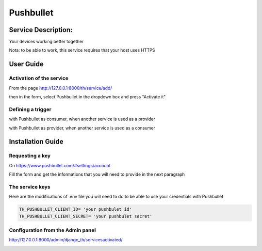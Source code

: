 Pushbullet
==========

Service Description:
--------------------

Your devices working better together

Nota: to be able to work, this service requires that your host uses HTTPS

User Guide
----------

Activation of the service
~~~~~~~~~~~~~~~~~~~~~~~~~

From the page http://127.0.0.1:8000/th/service/add/

.. image:: https://raw.githubusercontent.com/foxmask/django-th/master/docs/installation_guide/public_service_wallabag_add.png
   :alt: My Activated Services

then in the form, select Pushbullet in the dropdown box and press "Activate it"

Defining a trigger
~~~~~~~~~~~~~~~~~~

with Pushbullet as consumer, when another service is used as a provider

.. image:: https://raw.githubusercontent.com/foxmask/django-th/master/docs/installation_guide/pushbullet_consumer_step3.png
    :alt: pushbullet step 3

.. image:: https://raw.githubusercontent.com/foxmask/django-th/master/docs/installation_guide/pushbullet_consumer_step4.png
    :alt: pushbullet step 4

with Pushbullet as provider, when another service is used as a consumer

.. image:: https://raw.githubusercontent.com/foxmask/django-th/master/docs/installation_guide/pushbullet_provider_step1.png
    :alt: pushbullet step 1

.. image:: https://raw.githubusercontent.com/foxmask/django-th/master/docs/installation_guide/pushbullet_provider_step2.png
    :alt: pushbullet step 2

Installation Guide
------------------

Requesting a key
~~~~~~~~~~~~~~~~

On https://www.pushbullet.com/#settings/account

Fill the form and get the informations that you will need to provide in the next paragraph


The service keys
~~~~~~~~~~~~~~~~

Here are the modifications of .env file you will need to do to be able to use your credentials with Pushbullet

.. code-block:: python

    TH_PUSHBULLET_CLIENT_ID= 'your pushbulet id'
    TH_PUSHBULLET_CLIENT_SECRET= 'your pushbulet secret'

Configuration from the Admin panel
~~~~~~~~~~~~~~~~~~~~~~~~~~~~~~~~~~

http://127.0.0.1:8000/admin/django_th/servicesactivated/

.. image:: https://raw.githubusercontent.com/foxmask/django-th/master/docs/installation_guide/service_pushbullet.png
    :target: https://pushbullet.com/
    :alt: pushbullet
